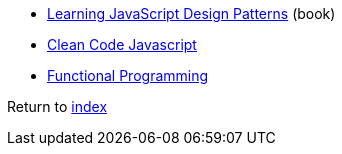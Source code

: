 * https://addyosmani.com/resources/essentialjsdesignpatterns/book[Learning JavaScript Design Patterns] (book)
* https://github.com/ryanmcdermott/clean-code-javascript[Clean Code Javascript]
* http://dealwithjs.io/functional-programming-in-javascript[Functional Programming]

Return to link:README.adoc[index]
